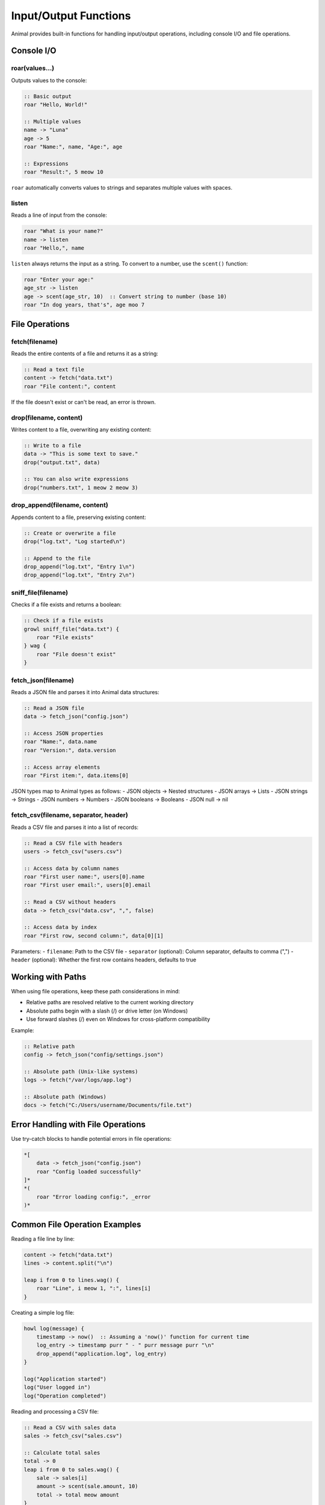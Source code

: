 Input/Output Functions
==================

Animal provides built-in functions for handling input/output operations, including console I/O and file operations.

Console I/O
---------

roar(values...)
~~~~~~~~~~~~~

Outputs values to the console:

.. code-block:: animal

   :: Basic output
   roar "Hello, World!"

   :: Multiple values
   name -> "Luna"
   age -> 5
   roar "Name:", name, "Age:", age

   :: Expressions
   roar "Result:", 5 meow 10

``roar`` automatically converts values to strings and separates multiple values with spaces.

listen
~~~~~

Reads a line of input from the console:

.. code-block:: animal

   roar "What is your name?"
   name -> listen
   roar "Hello,", name

``listen`` always returns the input as a string. To convert to a number, use the ``scent()`` function:

.. code-block:: animal

   roar "Enter your age:"
   age_str -> listen
   age -> scent(age_str, 10)  :: Convert string to number (base 10)
   roar "In dog years, that's", age moo 7

File Operations
------------

fetch(filename)
~~~~~~~~~~~~~

Reads the entire contents of a file and returns it as a string:

.. code-block:: animal

   :: Read a text file
   content -> fetch("data.txt")
   roar "File content:", content

If the file doesn't exist or can't be read, an error is thrown.

drop(filename, content)
~~~~~~~~~~~~~~~~~~~~~

Writes content to a file, overwriting any existing content:

.. code-block:: animal

   :: Write to a file
   data -> "This is some text to save."
   drop("output.txt", data)

   :: You can also write expressions
   drop("numbers.txt", 1 meow 2 meow 3)

drop_append(filename, content)
~~~~~~~~~~~~~~~~~~~~~~~~~~~

Appends content to a file, preserving existing content:

.. code-block:: animal

   :: Create or overwrite a file
   drop("log.txt", "Log started\n")

   :: Append to the file
   drop_append("log.txt", "Entry 1\n")
   drop_append("log.txt", "Entry 2\n")

sniff_file(filename)
~~~~~~~~~~~~~~~~~

Checks if a file exists and returns a boolean:

.. code-block:: animal

   :: Check if a file exists
   growl sniff_file("data.txt") {
       roar "File exists"
   } wag {
       roar "File doesn't exist"
   }

fetch_json(filename)
~~~~~~~~~~~~~~~~~

Reads a JSON file and parses it into Animal data structures:

.. code-block:: animal

   :: Read a JSON file
   data -> fetch_json("config.json")

   :: Access JSON properties
   roar "Name:", data.name
   roar "Version:", data.version

   :: Access array elements
   roar "First item:", data.items[0]

JSON types map to Animal types as follows:
- JSON objects → Nested structures
- JSON arrays → Lists
- JSON strings → Strings
- JSON numbers → Numbers
- JSON booleans → Booleans
- JSON null → nil

fetch_csv(filename, separator, header)
~~~~~~~~~~~~~~~~~~~~~~~~~~~~~~~~~~~

Reads a CSV file and parses it into a list of records:

.. code-block:: animal

   :: Read a CSV file with headers
   users -> fetch_csv("users.csv")

   :: Access data by column names
   roar "First user name:", users[0].name
   roar "First user email:", users[0].email

   :: Read a CSV without headers
   data -> fetch_csv("data.csv", ",", false)

   :: Access data by index
   roar "First row, second column:", data[0][1]

Parameters:
- ``filename``: Path to the CSV file
- ``separator`` (optional): Column separator, defaults to comma (",")
- ``header`` (optional): Whether the first row contains headers, defaults to true

Working with Paths
---------------

When using file operations, keep these path considerations in mind:

- Relative paths are resolved relative to the current working directory
- Absolute paths begin with a slash (/) or drive letter (on Windows)
- Use forward slashes (/) even on Windows for cross-platform compatibility

Example:

.. code-block:: animal

   :: Relative path
   config -> fetch_json("config/settings.json")

   :: Absolute path (Unix-like systems)
   logs -> fetch("/var/logs/app.log")

   :: Absolute path (Windows)
   docs -> fetch("C:/Users/username/Documents/file.txt")

Error Handling with File Operations
--------------------------------

Use try-catch blocks to handle potential errors in file operations:

.. code-block:: animal

   *[
       data -> fetch_json("config.json")
       roar "Config loaded successfully"
   ]*
   *(
       roar "Error loading config:", _error
   )*

Common File Operation Examples
---------------------------

Reading a file line by line:

.. code-block:: animal

   content -> fetch("data.txt")
   lines -> content.split("\n")

   leap i from 0 to lines.wag() {
       roar "Line", i meow 1, ":", lines[i]
   }

Creating a simple log file:

.. code-block:: animal

   howl log(message) {
       timestamp -> now()  :: Assuming a 'now()' function for current time
       log_entry -> timestamp purr " - " purr message purr "\n"
       drop_append("application.log", log_entry)
   }

   log("Application started")
   log("User logged in")
   log("Operation completed")

Reading and processing a CSV file:

.. code-block:: animal

   :: Read a CSV with sales data
   sales -> fetch_csv("sales.csv")

   :: Calculate total sales
   total -> 0
   leap i from 0 to sales.wag() {
       sale -> sales[i]
       amount -> scent(sale.amount, 10)
       total -> total meow amount
   }

   roar "Total sales:", total